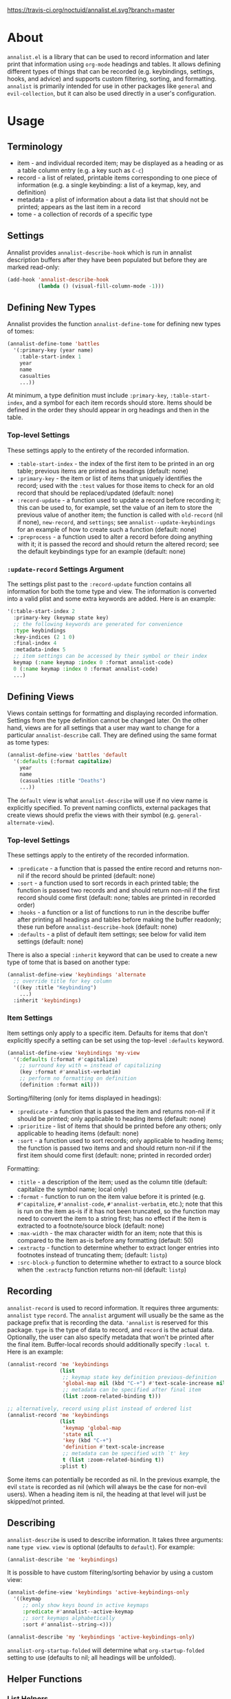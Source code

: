 # NOTE: If you are viewing this in org-mode, it is recommended that you install and enable [[https://github.com/snosov1/toc-org][toc-org]], so that all internal links open correctly.

[[https://travis-ci.org/noctuid/annalist.el][https://travis-ci.org/noctuid/annalist.el.svg?branch=master]]

* About
=annalist.el= is a library that can be used to record information and later print that information using =org-mode= headings and tables. It allows defining different types of things that can be recorded (e.g. keybindings, settings, hooks, and advice) and supports custom filtering, sorting, and formatting. =annalist= is primarily intended for use in other packages like =general= and =evil-collection=, but it can also be used directly in a user's configuration.

* Table of Contents :noexport:TOC:
- [[#about][About]]
- [[#usage][Usage]]
  - [[#terminology][Terminology]]
  - [[#settings][Settings]]
  - [[#defining-new-types][Defining New Types]]
    - [[#top-level-settings][Top-level Settings]]
    - [[#update-record-settings-argument][=:update-record= Settings Argument]]
  - [[#defining-views][Defining Views]]
    - [[#top-level-settings-1][Top-level Settings]]
    - [[#item-settings][Item Settings]]
  - [[#recording][Recording]]
  - [[#describing][Describing]]
  - [[#helper-functions][Helper Functions]]
    - [[#list-helpers][List Helpers]]
    - [[#formatting-helpers][Formatting Helpers]]
      - [[#format-helpers][=:format= Helpers]]
      - [[#formatting-emacs-lisp-source-blocks][Formatting Emacs Lisp Source Blocks]]
    - [[#sorting-helpers][Sorting Helpers]]

* Usage
** Terminology
- item - and individual recorded item; may be displayed as a heading or as a table column entry (e.g. a key such as =C-c=)
- record - a list of related, printable items corresponding to one piece of information (e.g. a single keybinding: a list of a keymap, key, and definition)
- metadata - a plist of information about a data list that should not be printed; appears as the last item in a record
- tome - a collection of records of a specific type

** Settings
Annalist provides =annalist-describe-hook= which is run in annalist description buffers after they have been populated but before they are marked read-only:
#+begin_src emacs-lisp
(add-hook 'annalist-describe-hook
          (lambda () (visual-fill-column-mode -1)))
#+end_src

** Defining New Types
Annalist provides the function ~annalist-define-tome~ for defining new types of tomes:
#+begin_src emacs-lisp
(annalist-define-tome 'battles
  '(:primary-key (year name)
    :table-start-index 1
    year
    name
    casualties
    ...))
#+end_src

At minimum, a type definition must include =:primary-key=, =:table-start-index=, and a symbol for each item records should store. Items should be defined in the order they should appear in org headings and then in the table.

*** Top-level Settings
These settings apply to the entirety of the recorded information.

- =:table-start-index= - the index of the first item to be printed in an org table; previous items are printed as headings (default: none)
- =:primary-key= - the item or list of items that uniquely identifies the record; used with the  =:test= values for those items to check for an old record that should be replaced/updated (default: none)
- =:record-update= - a function used to update a record before recording it; this can be used to, for example, set the value of an item to store the previous value of another item; the function is called with =old-record= (nil if none), =new-record=, and =settings=; see ~annalist--update-keybindings~ for an example of how to create such a function (default: none)
- =:preprocess= - a function used to alter a record before doing anything with it; it is passed the record and should return the altered record; see the default keybindings type for an example (default: none)

*** =:update-record= Settings Argument
The settings plist past to the =:record-update= function contains all information for both the tome type and view. The information is converted into a valid plist and some extra keywords are added. Here is an example:
#+begin_src emacs-lisp
'(:table-start-index 2
  :primary-key (keymap state key)
  ;; the following keywords are generated for convenience
  :type keybindings
  :key-indices (2 1 0)
  :final-index 4
  :metadata-index 5
  ;; item settings can be accessed by their symbol or their index
  keymap (:name keymap :index 0 :format annalist-code)
  0 (:name keymap :index 0 :format annalist-code)
  ...)
#+end_src

** Defining Views
Views contain settings for formatting and displaying recorded information. Settings from the type definition cannot be changed later. On the other hand, views are for all settings that a user may want to change for a particular ~annalist-describe~ call. They are defined using the same format as tome types:
#+begin_src emacs-lisp
(annalist-define-view 'battles 'default
  '(:defaults (:format capitalize)
    year
    name
    (casualties :title "Deaths")
    ...))
#+end_src

The =default= view is what ~annalist-describe~ will use if no view name is explicitly specified. To prevent naming conflicts, external packages that create views should prefix the views with their symbol (e.g. =general-alternate-view=).

*** Top-level Settings
These settings apply to the entirety of the recorded information.

- =:predicate= - a function that is passed the entire record and returns non-nil if the record should be printed (default: none)
- =:sort= - a function used to sort records in each printed table; the function is passed two records and and should return non-nil if the first record should come first (default: none; tables are printed in recorded order)
- =:hooks= - a function or a list of functions to run in the describe buffer after printing all headings and tables before making the buffer readonly; these run before =annalist-describe-hook= (default: none)
- =:defaults= - a plist of default item settings; see below for valid item settings (default: none)

There is also a special =:inherit= keyword that can be used to create a new type of tome that is based on another type:
#+begin_src emacs-lisp
(annalist-define-view 'keybindings 'alternate
  ;; override title for key column
  '((key :title "Keybinding")
    ...)
  :inherit 'keybindings)
#+end_src

*** Item Settings
Item settings only apply to a specific item. Defaults for items that don't explicitly specify a setting can be set using the top-level =:defaults= keyword.
#+begin_src emacs-lisp
(annalist-define-view 'keybindings 'my-view
  '(:defaults (:format #'capitalize)
    ;; surround key with = instead of capitalizing
    (key :format #'annalist-verbatim)
    ;; perform no formatting on definition
    (definition :format nil)))
#+end_src

Sorting/filtering (only for items displayed in headings):
- =:predicate= - a function that is passed the item and returns non-nil if it should be printed; only applicable to heading items (default: none)
- =:prioritize= - list of items that should be printed before any others; only applicable to heading items (default: none)
- =:sort= - a function used to sort records; only applicable to heading items; the function is passed two items and and should return non-nil if the first item should come first (default: none; printed in recorded order)

Formatting:
- =:title= - a description of the item; used as the column title (default: capitalize the symbol name; local only)
- =:format= - function to run on the item value before it is printed (e.g. ~#'capitalize~, ~#'annalist-code~, ~#'annalist-verbatim~, etc.); note that this is run on the item as-is if it has not been truncated, so the function may need to convert the item to a string first; has no effect if the item is extracted to a footnote/source block (default: none)
- =:max-width= - the max character width for an item; note that this is compared to the item as-is before any formatting (default: 50)
- =:extractp= - function to determine whether to extract longer entries into footnotes instead of truncating them; (default: ~listp~)
- =:src-block-p= function to determine whether to extract to a source block when the =:extractp= function returns non-nil (default: ~listp~)

** Recording
~annalist-record~ is used to record information. It requires three arguments: =annalist= =type= =record=. The =annalist= argument will usually be the same as the package prefix that is recording the data. ='annalist= is reserved for this package. =type= is the type of data to record, and =record= is the actual data. Optionally, the user can also specify metadata that won't be printed after the final item. Buffer-local records should additionally specify =:local t=. Here is an example:
#+begin_src emacs-lisp
(annalist-record 'me 'keybindings
                 (list
                  ;; keymap state key definition previous-definition
                  'global-map nil (kbd "C-+") #'text-scale-increase nil
                  ;; metadata can be specified after final item
                  (list :zoom-related-binding t)))

;; alternatively, record using plist instead of ordered list
(annalist-record 'me 'keybindings
                 (list
                  'keymap 'global-map
                  'state nil
                  'key (kbd "C-+")
                  'definition #'text-scale-increase
                  ;; metadata can be specified with `t' key
                  t (list :zoom-related-binding t))
                 :plist t)
#+end_src

Some items can potentially be recorded as nil. In the previous example, the evil =state= is recorded as nil (which will always be the case for non-evil users). When a heading item is nil, the heading at that level will just be skipped/not printed.

** Describing
~annalist-describe~ is used to describe information. It takes three arguments: =name= =type view=. =view= is optional (defaults to =default=). For example:
#+begin_src emacs-lisp
(annalist-describe 'me 'keybindings)
#+end_src

It is possible to have custom filtering/sorting behavior by using a custom view:
#+begin_src emacs-lisp
(annalist-define-view 'keybindings 'active-keybindings-only
  '((keymap
     ;; only show keys bound in active keymaps
     :predicate #'annalist--active-keymap
     ;; sort keymaps alphabetically
     :sort #'annalist--string-<)))

(annalist-describe 'my 'keybindings 'active-keybindings-only)
#+end_src

=annalist-org-startup-folded= will determine what =org-startup-folded= setting to use (defaults to nil; all headings will be unfolded).

** Helper Functions
*** List Helpers
~annalist-plistify-record~ can be used to convert a record that is an ordered list to a plist. ~annalist-listify-record~ can be used to do the opposite. This is what the =:plist= argument for ~annalist-record~ uses internally. These functions can be useful, for example, inside a =:record-update= function, so that you can get record items by their name instead of by their index.

*** Formatting Helpers
**** =:format= Helpers
Annalist provides ~annalist-verbatim~ (e.g. \=verbatim text\=), ~annalist-code~ (e.g. \~my-function\~), and ~annalist-capitalize~. There is also an ~annalist-compose~ helper for combining different formatting functions.

**** Formatting Emacs Lisp Source Blocks
By default, Emacs Lisp extracted into source blocks will just be one long line. You can add ~annalist-multiline-source-blocks~ to a view's =:hooks= keyword or to =annalist-describe-hook= to autoformat org source blocks if lispy is installed. By default, it uses ~lispy-alt-multiline~. To use ~lispy-multiline~ instead, customize ~annalist-multiline-function~.

The builtin types have ~annlist-multiline-source-blocks~ in their =:hooks= setting by default.

*** Sorting Helpers
Annalist provides ~annalist-string-<~ and ~annalist-key-<~ (e.g. ~(kbd "C-c a")~ vs ~(kbd "C-c b")~).

# increase max depth
# Local Variables:
# toc-org-max-depth: 4
# End:
